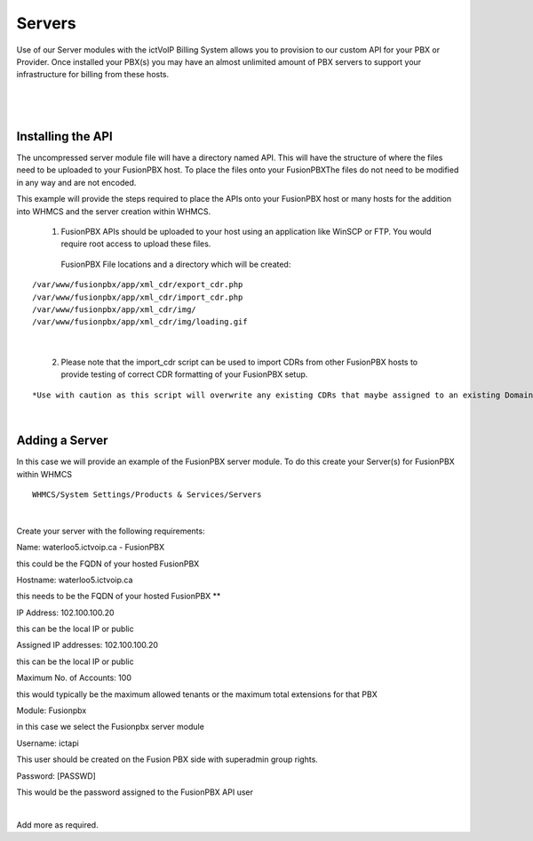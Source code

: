 *********
Servers
*********

Use of our Server modules with the ictVoIP Billing System allows you to provision to our custom API for your PBX or Provider. Once installed your PBX(s) you may have an almost unlimited amount of PBX servers to support your infrastructure for billing from these hosts.

|

 .. image:: ../_static/images/admin/servers1.png
        :scale: 70%
        :align: center
        :alt: Adding a new Provider or PBX
        
|

Installing the API
*******************

The uncompressed server module file will have a directory named API. This will have the structure of where the files need to be uploaded to your FusionPBX host. 
To place the files onto your FusionPBXThe files do not need to be modified in any way and are not encoded. 

This example will provide the steps required to place the APIs onto your FusionPBX host or many hosts for the addition into WHMCS and the server creation within WHMCS.

  1) FusionPBX APIs should be uploaded to your host using an application like WinSCP or FTP. You would require root access to upload these files.  
  
    FusionPBX File locations and a directory which will be created:

::

    /var/www/fusionpbx/app/xml_cdr/export_cdr.php
    /var/www/fusionpbx/app/xml_cdr/import_cdr.php  
    /var/www/fusionpbx/app/xml_cdr/img/
    /var/www/fusionpbx/app/xml_cdr/img/loading.gif

|


  2) Please note that the import_cdr script can be used to import CDRs from other FusionPBX hosts to provide testing of correct CDR formatting of your FusionPBX setup. 
  
::   

*Use with caution as this script will overwrite any existing CDRs that maybe assigned to an existing Domain/Tenant.*
   
|


Adding a Server
****************

In this case we will provide an example of the FusionPBX server module. To do this create your Server(s) for FusionPBX within WHMCS

::

 WHMCS/System Settings/Products & Services/Servers

|

Create your server with the following requirements:

Name: waterloo5.ictvoip.ca - FusionPBX

this could be the FQDN of your hosted FusionPBX

Hostname: waterloo5.ictvoip.ca

this needs to be the FQDN of your hosted FusionPBX **

IP Address: 102.100.100.20

this can be the local IP or public

Assigned IP addresses: 102.100.100.20

this can be the local IP or public

Maximum No. of Accounts: 100

this would typically be the maximum allowed tenants or the maximum total extensions for that PBX

Module: Fusionpbx

in this case we select the Fusionpbx server module

Username: ictapi

This user should be created on the Fusion PBX side with superadmin group rights.

Password: [PASSWD] 

This would be the password assigned to the FusionPBX API user

|

Add more as required.


